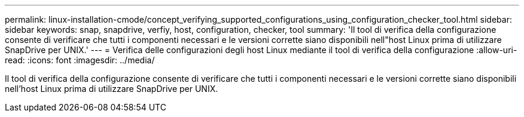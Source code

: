 ---
permalink: linux-installation-cmode/concept_verifying_supported_configurations_using_configuration_checker_tool.html 
sidebar: sidebar 
keywords: snap, snapdrive, verfiy, host, configuration, checker, tool 
summary: 'Il tool di verifica della configurazione consente di verificare che tutti i componenti necessari e le versioni corrette siano disponibili nell"host Linux prima di utilizzare SnapDrive per UNIX.' 
---
= Verifica delle configurazioni degli host Linux mediante il tool di verifica della configurazione
:allow-uri-read: 
:icons: font
:imagesdir: ../media/


[role="lead"]
Il tool di verifica della configurazione consente di verificare che tutti i componenti necessari e le versioni corrette siano disponibili nell'host Linux prima di utilizzare SnapDrive per UNIX.
